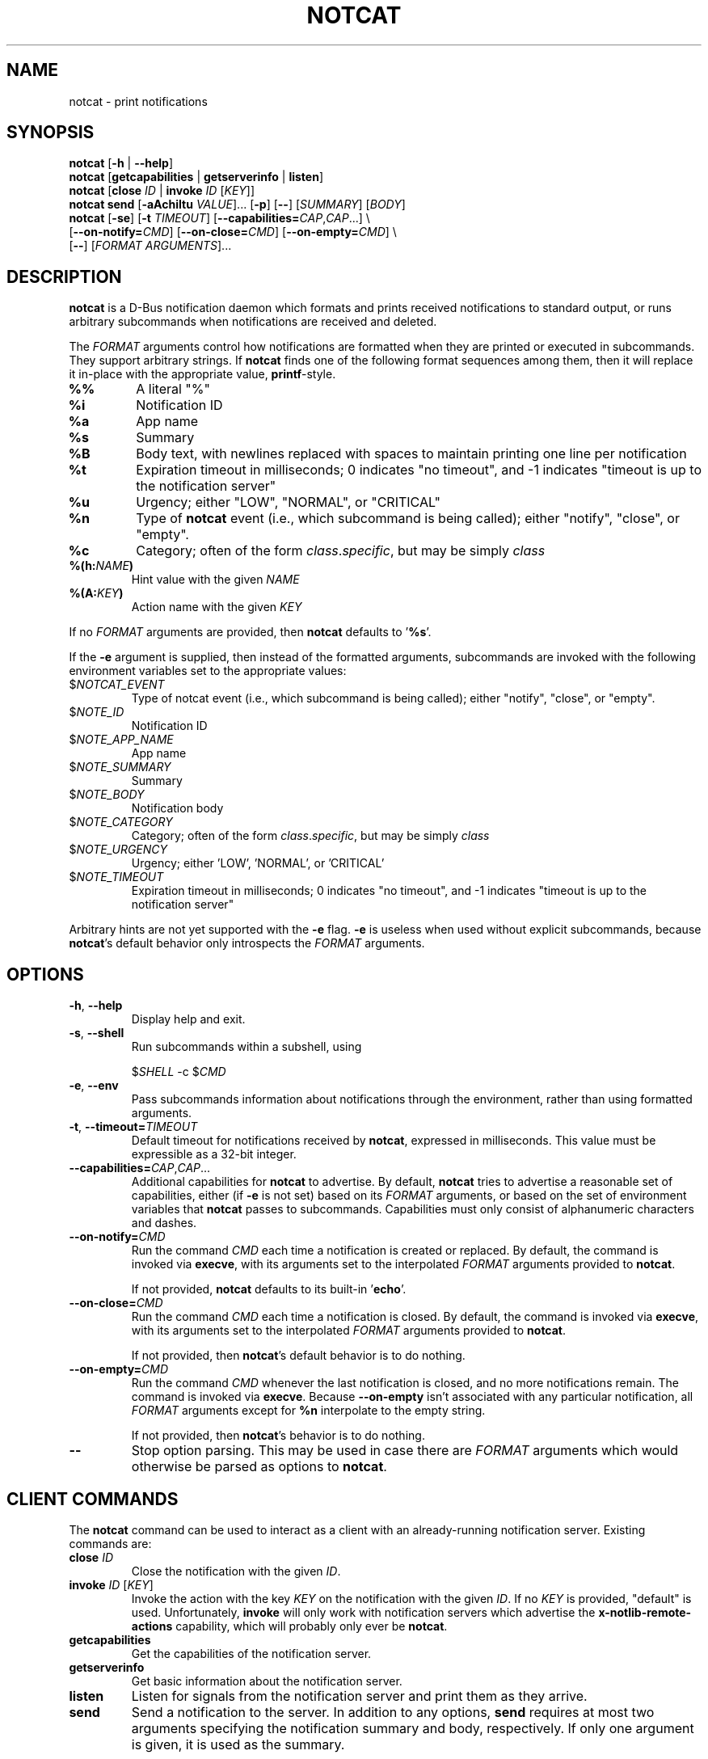 .TH NOTCAT 1
.SH NAME
notcat \- print notifications
.SH SYNOPSIS
.B notcat
[\fB\-h\fR | \fB\-\-help\fR]
.br
.B notcat
[\fBgetcapabilities\fR | \fBgetserverinfo\fR | \fBlisten\fR]
.br
.B notcat
[\fBclose\fR \fIID\fR | \fBinvoke\fR \fIID\fR [\fIKEY\fR]]
.br
.B notcat send
[\fB-aAchiItu\fR \fIVALUE\fR]... [\fB-p\fR] [\fB--\fR] [\fISUMMARY\fR]
[\fIBODY\fR]
.br
.B notcat
[\fB\-se\fR] [\fB\-t\fR \fITIMEOUT\fR] [\fB\-\-capabilities=\fICAP\fR,\fICAP\fR...] \\
.br
       [\fB\-\-on\-notify=\fICMD\fR] [\fB\-\-on\-close=\fICMD\fR] [\fB\-\-on\-empty=\fICMD\fR] \\
.br
       [\fB\-\-\fR] [\fIFORMAT ARGUMENTS\fR]...
.SH DESCRIPTION
.B notcat
is a D-Bus notification daemon which formats and prints received
notifications to standard output, or runs arbitrary subcommands when
notifications are received and deleted.
.PP
The
.I FORMAT
arguments control how notifications are formatted when they are
printed or executed in subcommands.
They support arbitrary strings.
If
.B notcat
finds one of the following format sequences among them, then it will
replace it in-place with the appropriate value, \fBprintf\fR-style.
.TP
\fB%%\fR
A literal "%"
.TP
\fB%i\fR
Notification ID
.TP
\fB%a\fR
App name
.TP
\fB%s\fR
Summary
.TP
\fB%B\fR
Body text, with newlines replaced with spaces to maintain printing
one line per notification
.TP
\fB%t\fR
Expiration timeout in milliseconds; 0 indicates "no timeout", and -1
indicates "timeout is up to the notification server"
.TP
\fB%u\fR
Urgency; either "LOW", "NORMAL", or "CRITICAL"
.TP
\fB%n\fR
Type of
.B notcat
event (i.e., which subcommand is being called); either "notify",
"close", or "empty".
.TP
\fB%c\fR
Category; often of the form \fIclass\fR.\fIspecific\fR, but may be
simply \fIclass\fR
.TP
\fB%(h:\fINAME\fB)\fR
Hint value with the given
.I NAME
.TP
\fB%(A:\fIKEY\fB)\fR
Action name with the given
.I KEY
.PP
If no
.I FORMAT
arguments are provided, then
.B notcat
defaults to '\fB%s\fR'.
.PP
If the
.B \-e
argument is supplied, then instead of the formatted arguments, subcommands are invoked with the following environment variables set to the appropriate values:
.TP
$\fINOTCAT_EVENT\fR
Type of notcat event (i.e., which subcommand is being called); either
"notify", "close", or "empty".
.TP
$\fINOTE_ID\fR
Notification ID
.TP
$\fINOTE_APP_NAME\fR
App name
.TP
$\fINOTE_SUMMARY\fR
Summary
.TP
$\fINOTE_BODY\fR
Notification body
.TP
$\fINOTE_CATEGORY\fR
Category; often of the form \fIclass\fR.\fIspecific\fR, but may be
simply \fIclass\fR
.TP
$\fINOTE_URGENCY\fR
Urgency; either 'LOW', 'NORMAL', or 'CRITICAL'
.TP
$\fINOTE_TIMEOUT\fR
Expiration timeout in milliseconds; 0 indicates "no timeout", and -1
indicates "timeout is up to the notification server"
.PP
Arbitrary hints are not yet supported with the
.B \-e
flag.
.B \-e
is useless when used without explicit subcommands, because
\fBnotcat\fR's default behavior only introspects the
.I FORMAT
arguments.
.SH OPTIONS
.TP
\fB\-h\fR, \fB\-\-help\fR
Display help and exit.
.TP
\fB\-s\fR, \fB\-\-shell\fR
Run subcommands within a subshell, using
.IP
$\fISHELL\fR \-c $\fICMD\fR
.TP
\fB\-e\fR, \fB\-\-env\fR
Pass subcommands information about notifications through the
environment, rather than using formatted arguments.
.TP
\fB\-t\fR, \fB\-\-timeout=\fITIMEOUT\fR
Default timeout for notifications received by \fBnotcat\fR, expressed
in milliseconds.
This value must be expressible as a 32-bit integer.
.TP
\fB\-\-capabilities=\fICAP\fR,\fICAP\fR...
Additional capabilities for
.B notcat
to advertise.
By default,
.B notcat
tries to advertise a reasonable set of capabilities, either (if
.B \-e
is not set) based on its
.I FORMAT
arguments, or based on the set of environment variables that
.B notcat
passes to subcommands.
Capabilities must only consist of alphanumeric characters and dashes.
.TP
\fB\-\-on\-notify=\fICMD\fR
Run the command
.I CMD
each time a notification is created or replaced.
By default, the command is invoked via \fBexecve\fR, with its
arguments set to the interpolated
.I FORMAT
arguments provided to \fBnotcat\fR.
.IP
If not provided,
.B notcat
defaults to its built-in '\fBecho\fR'.
.TP
\fB\-\-on\-close=\fICMD\fR
Run the command
.I CMD
each time a notification is closed.
By default, the command is invoked via \fBexecve\fR, with its
arguments set to the interpolated
.I FORMAT
arguments provided to \fBnotcat\fR.
.IP
If not provided, then \fBnotcat\fR's default behavior is to do
nothing.
.TP
\fB\-\-on\-empty=\fICMD\fR
Run the command
.I CMD
whenever the last notification is closed, and no more notifications
remain.
The command is invoked via \fBexecve\fR.
Because \fB\-\-on\-empty\fR isn't associated with any particular
notification, all
.I FORMAT
arguments except for \fB%n\fR interpolate to the empty string.
.IP
If not provided, then \fBnotcat\fR's behavior is to do nothing.
.TP
\fB\-\-\fR
Stop option parsing.
This may be used in case there are
.I FORMAT
arguments which would otherwise be parsed as options to \fBnotcat\fR.
.SH CLIENT COMMANDS
The
.B notcat
command can be used to interact as a client with an already-running
notification server.
Existing commands are:
.TP
\fBclose\fR \fIID\fR
Close the notification with the given \fIID\fR.
.TP
\fBinvoke\fR \fIID\fR [\fIKEY\fR]
Invoke the action with the key \fIKEY\fR on the notification with the
given \fIID\fR.
If no \fIKEY\fR is provided, "default" is used.
Unfortunately, \fBinvoke\fR will only work with notification servers
which advertise the \fBx-notlib-remote-actions\fR capability, which will
probably only ever be \fBnotcat\fR.
.TP
\fBgetcapabilities\fR
Get the capabilities of the notification server.
.TP
\fBgetserverinfo\fR
Get basic information about the notification server.
.TP
\fBlisten\fR
Listen for signals from the notification server and print them as
they arrive.
.TP
\fBsend\fR
Send a notification to the server.
In addition to any options, \fBsend\fR requires at most two arguments
specifying the notification summary and body, respectively.
If only one argument is given, it is used as the summary.
.PP
There are several options for the
.B send
command, described as follows.
.SS SEND OPTIONS
.PP
.B notcat send
supports a relatively standard set of notification options, with some
allowances for extra flexibility.
These options correspond with behavior found in the D-Bus
Notifications API documentation.
.TP
\fB-a\fR, \fB--app-name=\fINAME\fR
App name.
.TP
\fB-A\fR, \fB--actions=\fIACTION\fB,\fIKEY\fB:\fINAME\fR...
Actions.
Multiple comma-separated actions may be supplied in one arg, and if
an action is provided as a \fIKEY\fR:\fINAME\fR, then \fINAME\fR will
be used in the notification display.
.TP
\fB-c\fR, \fB--category=\fICATEGORY\fR
Notification category, which should be one of the values given in the
D-Bus Notifications API documentation.
.TP
\fB-h\fR, \fB--hint=\fR[[\fITYPE\fR]\fB:\fR]\fINAME\fB:\fIVALUE\fR
A hint, which is an arbitrary key-value pair.
.B notcat
uses GLib's type format strings and parser to get values from this
argument.
Most likely types to be useful are: \fBb\fR, boolean; \fBy\fR, byte;
\fBs\fR, string; \fBi\fR, 32-bit int; and \fBu\fR, 32-bit unsigned
int.
If no type is specified, or the given type is empty,
.B notcat
defaults to a string.
.TP
\fB-i\fR, \fB--id=\fIID\fR
Notification ID to replace (if currently in use).
Must be a non-negative integer.
.TP
\fB-I\fR, \fB--icon=\fIICON\fR
Name or path of the icon to display with this notification.
.TP
\fB-p\fR, \fB--print-id\fR
If set,
.B notcat
will print the ID of the notification after sending it.
.TP
\fB--sync\fR
If set,
.B notcat
will wait until the notification is closed to exit.
It will also print the name of any actions invoked on the
notification when they occur.
.TP
\fB-t\fR, \fB--timeout=\fITIMEOUT\fR
Notification timeout.
The default value is managed by the server.
.TP
\fB-u\fR, \fB--urgency=\fIURGENCY\fR
Urgency of the notification.
May be one of \fBlow\fR, \fBnormal\fR, or \fBcritical\fR.
.SH EXAMPLES
Simple invocation to print notification summaries and bodies as they
arrive:
.IP
\fB$\fR notcat %s %B
.PP
Invocation that has the same behavior as above, but by invoking
.B echo
in a subshell on each notification:
.IP
\fB$\fR notcat \-s '\-\-on-notify=echo $*' %s %B
.PP
Note the trailing '$*' in the command; this is required for the
invoked
.B echo
to receive the args from its calling shell.
.PP
Invocation that has (roughly) the same behavior as above, but using
environment variables this time:
.IP
\fB$\fR notcat \-se '\-\-on-notify=echo $NOTE_SUMMARY $NOTE_BODY'
.PP
This invocation has the disadvantage of being somewhat more verbose,
and also loses the automatic formatting that
.B notcat
applies to the notification body.
However, using \-e can make complex shell scripts run as subcommands
significantly clearer.
.SH AUTHOR
.B notcat
is written by Jack Conger (jpco).
.PP
Both
.B notcat
and this manual page are released under the GNU General Public
License, version 3+.
.SH ERRATA
Markup and links are not yet supported.
.PP
Actions are supported, but not very well.
.PP
Some capabilities will likely never be supported.
In particular, the \fBbody-images\fR, \fBicon-multi\fR,
\fBicon-static\fR, and \fBsound\fR capabilities are outside the
intended design of \fBnotcat\fR.
.SH SEE ALSO
\fBnotify\-send\fR\|(1)
.SH STANDARDS
.B notcat
conforms to version 1.2 of the Desktop Notifications Specification.
